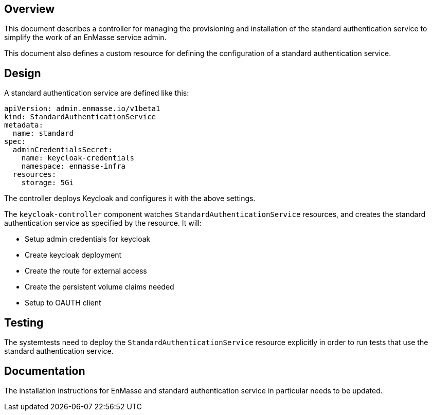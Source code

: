 == Overview

This document describes a controller for managing the provisioning and installation of the standard
authentication service to simplify the work of an EnMasse service admin.

This document also defines a custom resource for defining the configuration of a standard authentication service. 

== Design

A standard authentication service are defined like this:

```
apiVersion: admin.enmasse.io/v1beta1
kind: StandardAuthenticationService
metadata:
  name: standard
spec:
  adminCredentialsSecret:
    name: keycloak-credentials
    namespace: enmasse-infra
  resources:
    storage: 5Gi
```

The controller deploys Keycloak and configures it with the above settings.

The `keycloak-controller` component watches `StandardAuthenticationService`
resources, and creates the standard authentication service as specified by the resource. It will:

* Setup admin credentials for keycloak
* Create keycloak deployment
* Create the route for external access
* Create the persistent volume claims needed
* Setup to OAUTH client

== Testing

The systemtests need to deploy the `StandardAuthenticationService` resource explicitly in order to
run tests that use the standard authentication service.

== Documentation

The installation instructions for EnMasse and standard authentication service in particular needs to
be updated.

